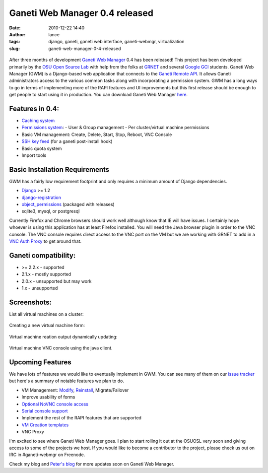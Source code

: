 Ganeti Web Manager 0.4 released
###############################
:date: 2010-12-22 14:40
:author: lance
:tags: django, ganeti, ganeti web interface, ganeti-webmgr, virtualization
:slug: ganeti-web-manager-0-4-released

.. figure:: {filename}/media/gwm-logo.png
   :align: center
   :alt: Ganeti Web Manager logo

After three months of development `Ganeti Web Manager`_ 0.4 has been released!
This project has been developed primarily by the `OSU Open Source Lab`_ with
help from the folks at `GRNET`_ and several `Google GCI`_ students. Ganeti Web
Manager (GWM) is a Django-based web application that connects to the `Ganeti
Remote API`_. It allows Ganeti administrators access to the various common
tasks along with incorporating a permission system. GWM has a long ways to go
in terms of implementing more of the RAPI features and UI improvements but this
first release should be enough to get people to start using it in production.
You can download Ganeti Web Manager `here`_.

Features in 0.4:
----------------

-  `Caching system`_
-  `Permissions system`_:
   -  User & Group management
   -  Per cluster/virtual machine permissions
-  Basic VM management: Create, Delete, Start, Stop, Reboot, VNC Console
-  `SSH key feed`_ (for a ganeti post-install hook)
-  Basic quota system
-  Import tools

Basic Installation Requirements
-------------------------------

GWM has a fairly low requirement footprint and only requires a minimum amount
of Django dependencies.

-  `Django`_ >= 1.2
-  `django-registration`_
-  `object\_permissions`_ (packaged with releases)
-  sqlite3, mysql, or postgresql

Currently Firefox and Chrome browsers should work well although know that IE
will have issues. I certainly hope whoever is using this application has at
least Firefox installed. You will need the Java browser plugin in order to the
VNC console. The VNC console requires direct access to the VNC port on the VM
but we are working with GRNET to add in a `VNC Auth Proxy`_ to get around that.

Ganeti compatibility:
---------------------

-  >= 2.2.x - supported
-  2.1.x - mostly supported
-  2.0.x - unsupported but may work
-  1.x - unsupported

Screenshots:
------------

List all virtual machines on a cluster:

.. figure:: {filename}/media/cluster-vm-tab.png
   :width: 90%
   :alt: List VMs in a cluster

Creating a new virtual machine form:

.. figure:: {filename}/media/vm-add.png
   :width: 90%
   :alt: Creating a new virtual machine

Virtual machine reation output dynamically updating:

.. figure:: {filename}/media/vm-create-output.png
   :width: 90%
   :alt: VM Creation output

Virtual machine VNC console using the java client.

.. figure:: {filename}/media/vm-console.png
   :width: 90%
   :alt: VM VNC Console

Upcoming Features
-----------------

We have lots of features we would like to eventually implement in GWM.  You can
see many of them on our `issue tracker`_ but here's a summary of notable
features we plan to do.

-  VM Management: `Modify`_, `Reinstall`_, Migrate/Failover
-  Improve usability of forms
-  `Optional NoVNC console access`_
-  `Serial console support`_
-  Implement the rest of the RAPI features that are supported
-  `VM Creation templates`_
-  VNC Proxy

I'm excited to see where Ganeti Web Manager goes. I plan to start rolling it
out at the OSUOSL very soon and giving access to some of the projects we host.
If you would like to become a contributor to the project, please check us out
on IRC in #ganeti-webmgr on Freenode.

Check my blog and `Peter's blog`_ for more updates soon on Ganeti Web Manager.

.. _Ganeti Web Manager: http://code.osuosl.org/projects/ganeti-webmgr
.. _OSU Open Source Lab: http://osuosl.org
.. _GRNET: http://www.grnet.gr/
.. _Google GCI: http://code.google.com/opensource/gci/2010-11/index.html
.. _Ganeti Remote API: http://docs.ganeti.org/ganeti/current/html/rapi.html
.. _here: https://code.osuosl.org/projects/ganeti-webmgr/files
.. _Caching system: http://code.osuosl.org/projects/ganeti-webmgr/wiki/Cache_System
.. _Permissions system: http://code.osuosl.org/projects/ganeti-webmgr/wiki/Permissions
.. _SSH key feed: http://code.osuosl.org/projects/ganeti-webmgr/wiki/PermissionsSSHKeys
.. _Django: http://www.djangoproject.com/
.. _django-registration: https://bitbucket.org/ubernostrum/django-registration/
.. _object\_permissions: http://code.osuosl.org/projects/object-permissions
.. _VNC Auth Proxy: https://code.grnet.gr/projects/vncauthproxy
.. _issue tracker: http://code.osuosl.org/projects/ganeti-webmgr/issues
.. _Modify: http://code.osuosl.org/issues/693
.. _Reinstall: http://code.osuosl.org/issues/765
.. _Optional NoVNC console access: http://code.osuosl.org/issues/1935
.. _Serial console support: http://code.osuosl.org/issues/2217
.. _VM Creation templates: http://code.osuosl.org/issues/759
.. _Peter's blog: http://blogs.osuosl.org/kreneskyp/
